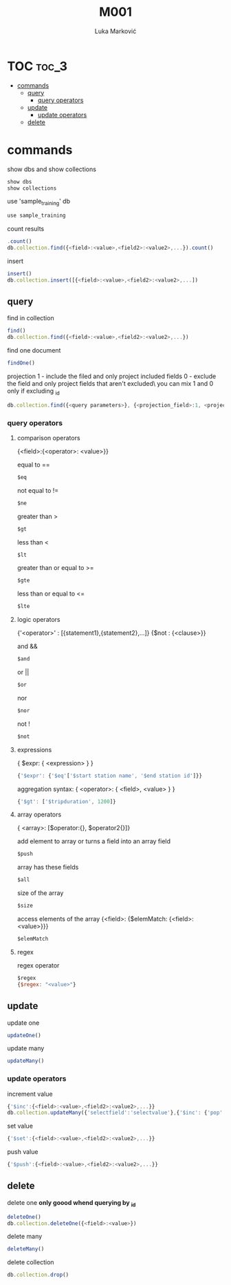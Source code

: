 #+TITLE: M001
#+AUTHOR: Luka Marković
#+STARTUP: overview

*   TOC :toc_3:
-   [[#commands][commands]]
  -  [[#query][query]]
    - [[#query-operators][query operators]]
  -  [[#update][update]]
    -  [[#update-operators][update operators]]
  -  [[#delete][delete]]

*   commands
show dbs and show collections
#+begin_src js
show dbs
show collections
#+end_src

use 'sample_training' db
#+begin_src js
use sample_training 
#+end_src

count results
#+begin_src js
.count()
db.collection.find({<field>:<value>,<field2>:<value2>,...}).count()
#+end_src

insert
#+begin_src js
insert()
db.collection.insert([{<field>:<value>,<field2>:<value2>,...])
#+end_src

**  query
find in collection
#+begin_src js
find()
db.collection.find({<field>:<value>,<field2>:<value2>,...})
#+end_src

find one document
#+begin_src js
findOne()
#+end_src

projection
1 - include the filed and only project included fields
0 - exclude the field and only project fields that aren't excluded\
you can mix 1 and 0 only if excluding _id
#+begin_src js
db.collection.find({<query parameters>}, {<projection_field>:1, <projection_field2>:1})
#+end_src
*** query operators
****    comparison operators
{<field>:{<operator>: <value>}}

equal to ==
#+begin_src js
$eq
#+end_src
not equal to !=
#+begin_src js
$ne
#+end_src

greater than >
#+begin_src js
$gt
#+end_src
less than <
#+begin_src js
$lt
#+end_src

greater than or equal to >=
#+begin_src js
$gte
#+end_src
less than or equal to <=
#+begin_src js
$lte
#+end_src
****    logic operators
{'<operator>' : [{statement1},{statement2},...]}
{$not : {<clause>}}

and &&
#+begin_src js
$and
#+end_src
or ||
#+begin_src js
$or
#+end_src
nor
#+begin_src js
$nor
#+end_src
not !
#+begin_src js
$not
#+end_src
****    expressions
{ $expr: { <expression> } }
#+begin_src js
{'$expr': {'$eq'['$start station name', '$end station id']}}
#+end_src

aggregation syntax: { <operator>: { <field>, <value> } }
#+begin_src js
{'$gt': ['$tripduration', 1200]}
#+end_src
****    array operators
{ <array>: [$operator:{}, $operator2{}]}

add element to array or turns a field into an array field
#+begin_src js
$push
#+end_src

array has these fields
#+begin_src js
$all
#+end_src

size of the array
#+begin_src js
$size
#+end_src

access elements of the array
{<field>: {$elemMatch: {<field>: <value>}}}
#+begin_src js
$elemMatch
#+end_src
****    regex
regex operator
#+begin_src js
$regex
{$regex: "<value>"}
#+end_src
**  update
update one
#+begin_src js
updateOne()
#+end_src

update many
#+begin_src js
updateMany()
#+end_src

***  update operators
increment value
#+begin_src js
{'$inc':{<field>:<value>,<field2>:<value2>,...}}
db.collection.updateMany({'selectfield':'selectvalue'},{'$inc': {'pop':10, '<field2>': <increment value>, ...}})
#+end_src

set value
#+begin_src js
{'$set':{<field>:<value>,<field2>:<value2>,...}}
#+end_src

push value
#+begin_src js
{'$push':{<field>:<value>,<field2>:<value2>,...}}
#+end_src

**  delete
delete one *only goood whend querying by _id*
#+begin_src js
deleteOne()
db.collection.deleteOne({<field>:<value>})
#+end_src

delete many
#+begin_src js
deleteMany()
#+end_src

delete collection
#+begin_src js
db.collection.drop()
#+end_src
